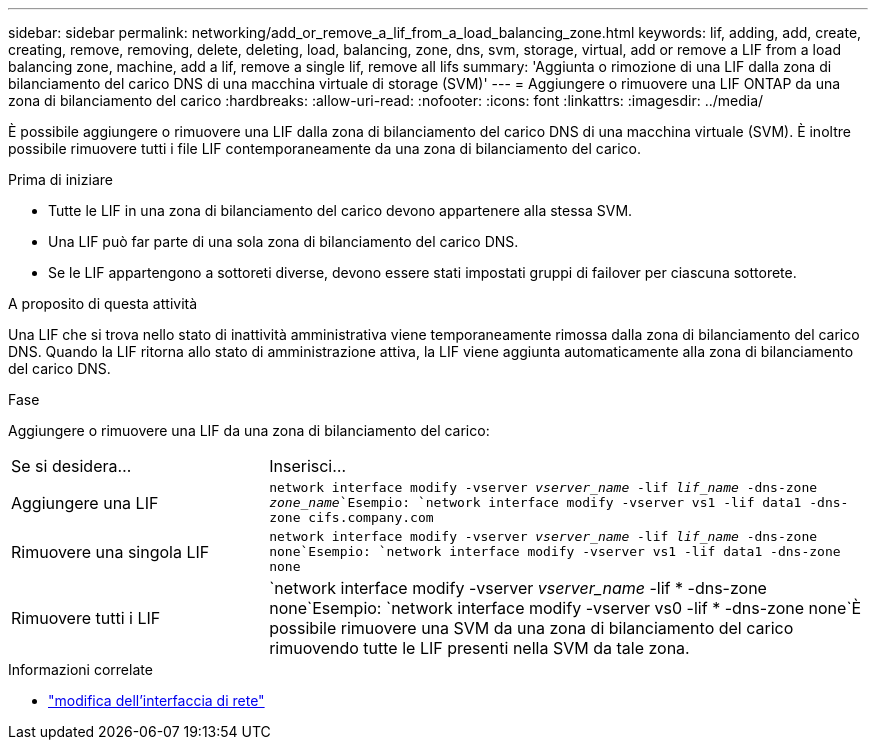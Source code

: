 ---
sidebar: sidebar 
permalink: networking/add_or_remove_a_lif_from_a_load_balancing_zone.html 
keywords: lif, adding, add, create, creating, remove, removing, delete, deleting, load, balancing, zone, dns, svm, storage, virtual, add or remove a LIF from a load balancing zone, machine, add a lif, remove a single lif, remove all lifs 
summary: 'Aggiunta o rimozione di una LIF dalla zona di bilanciamento del carico DNS di una macchina virtuale di storage (SVM)' 
---
= Aggiungere o rimuovere una LIF ONTAP da una zona di bilanciamento del carico
:hardbreaks:
:allow-uri-read: 
:nofooter: 
:icons: font
:linkattrs: 
:imagesdir: ../media/


[role="lead"]
È possibile aggiungere o rimuovere una LIF dalla zona di bilanciamento del carico DNS di una macchina virtuale (SVM). È inoltre possibile rimuovere tutti i file LIF contemporaneamente da una zona di bilanciamento del carico.

.Prima di iniziare
* Tutte le LIF in una zona di bilanciamento del carico devono appartenere alla stessa SVM.
* Una LIF può far parte di una sola zona di bilanciamento del carico DNS.
* Se le LIF appartengono a sottoreti diverse, devono essere stati impostati gruppi di failover per ciascuna sottorete.


.A proposito di questa attività
Una LIF che si trova nello stato di inattività amministrativa viene temporaneamente rimossa dalla zona di bilanciamento del carico DNS. Quando la LIF ritorna allo stato di amministrazione attiva, la LIF viene aggiunta automaticamente alla zona di bilanciamento del carico DNS.

.Fase
Aggiungere o rimuovere una LIF da una zona di bilanciamento del carico:

[cols="30,70"]
|===


| Se si desidera... | Inserisci... 


 a| 
Aggiungere una LIF
 a| 
`network interface modify -vserver _vserver_name_ -lif _lif_name_ -dns-zone _zone_name_`Esempio:
`network interface modify -vserver vs1 -lif data1 -dns-zone cifs.company.com`



 a| 
Rimuovere una singola LIF
 a| 
`network interface modify -vserver _vserver_name_ -lif _lif_name_ -dns-zone none`Esempio: `network interface modify -vserver vs1 -lif data1 -dns-zone none`



 a| 
Rimuovere tutti i LIF
 a| 
`network interface modify -vserver _vserver_name_ -lif * -dns-zone none`Esempio:
`network interface modify -vserver vs0 -lif * -dns-zone none`È possibile rimuovere una SVM da una zona di bilanciamento del carico rimuovendo tutte le LIF presenti nella SVM da tale zona.

|===
.Informazioni correlate
* link:https://docs.netapp.com/us-en/ontap-cli/network-interface-modify.html["modifica dell'interfaccia di rete"^]


